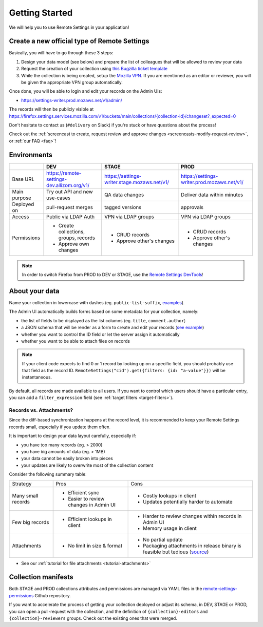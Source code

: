 .. _getting-started:

Getting Started
===============

We will help you to use Remote Settings in your application!

.. _go-to-prod:

Create a new official type of Remote Settings
---------------------------------------------

Basically, you will have to go through these 3 steps:

1. Design your data model (see below) and prepare the list of colleagues that will be allowed to review your data
2. Request the creation of your collection using `this Bugzilla ticket template <https://bugzilla.mozilla.org/enter_bug.cgi?assigned_to=mathieu%40mozilla.com&bug_file_loc=http%3A%2F%2F&bug_ignored=0&bug_severity=normal&bug_status=NEW&bug_type=task&cf_fx_iteration=---&cf_fx_points=---&cf_status_firefox85=---&cf_status_firefox86=---&cf_status_firefox87=---&cf_status_firefox_esr78=---&cf_tracking_firefox85=---&cf_tracking_firefox86=---&cf_tracking_firefox87=---&cf_tracking_firefox_esr78=---&cf_tracking_firefox_relnote=---&cf_tracking_firefox_sumo=---&comment=Collection%20name%3A%20_____%20%28eg.%20fingerprint-fonts%2C%20focus-experiments%2C%20...%29%0D%0ADescription%3A%20...%0D%0AEstimated%20collection%20size%3A%20%20%7EX%20records%2C%20%7EY%20kB%0D%0A%0D%0AList%20of%20LDAP%20emails%20allowed%20to%20change%20the%20records%20%28editors%29%3A%0D%0A%20-%20user1%40mozilla.com%0D%0A%20-%20...%0D%0A%0D%0AList%20of%20LDAP%20emails%20allowed%20to%20approve%20the%20changes%20%28reviewers%29%0D%0A%20-%20user1%40mozilla.com%0D%0A%20-%20...%0D%0A%0D%0A%28optional%29%20Allow%20file%20attachments%20on%20records%3A%20%28yes%2Fno%29%0D%0A%28optional%29%20Are%20attachments%20required%20on%20records%20%28yes%2Fno%29%0D%0A%28optional%29%20List%20of%20fields%20names%20to%20display%20as%20columns%20in%20the%20records%20list%20UI%3A%20%28eg.%20%22name%22%2C%20%22details.size%22%29%0D%0A%28optional%29%20JSON%20schema%20to%20validate%20records%20%28in%20YAML%20format%29%3A%20%28eg.%20https%3A%2F%2Fgist.github.com%2Fleplatrem%2F4d86d5a64a56b5d8990be9af592d0e7f%29%0D%0A%28optional%29%20Manual%20records%20ID%3A%20%28yes%2Fno%29%0D%0A%28optional%29%20JEXL%20target%20filters%3A%20%28yes%2Fno%29%0D%0A&component=Server%3A%20Remote%20Settings&contenttypemethod=list&contenttypeselection=text%2Fplain&defined_groups=1&filed_via=standard_form&flag_type-37=X&flag_type-607=X&flag_type-708=X&flag_type-721=X&flag_type-737=X&flag_type-748=X&flag_type-787=X&flag_type-800=X&flag_type-803=X&flag_type-846=X&flag_type-864=X&flag_type-936=X&flag_type-945=X&form_name=enter_bug&groups=mozilla-employee-confidential&maketemplate=Remember%20values%20as%20bookmarkable%20template&op_sys=Unspecified&priority=--&product=Cloud%20Services&rep_platform=Unspecified&short_desc=Please%20create%20the%20new%20collection%20%22_____%22&target_milestone=---&version=unspecified>`_
3. While the collection is being created, setup the `Mozilla VPN <https://mana.mozilla.org/wiki/display/IT/Mozilla+Corporate+VPN>`_. If you are mentioned as an editor or reviewer, you will be given the appropriate VPN group automatically.

Once done, you will be able to login and edit your records on the Admin UIs:

- https://settings-writer.prod.mozaws.net/v1/admin/

The records will then be publicly visible at `<https://firefox.settings.services.mozilla.com/v1/buckets/main/collections/{collection-id}/changeset?_expected=0>`__

Don't hesitate to contact us (``#delivery`` on Slack) if you're stuck or have questions about the process!

Check out the :ref:`screencast to create, request review and approve changes <screencasts-modify-request-review>`, or :ref:`our FAQ <faq>`!


Environments
------------

+--------------+---------------------------------------------+----------------------------------------------+---------------------------------------------+
|              | DEV                                         | STAGE                                        | PROD                                        |
+==============+=============================================+==============================================+=============================================+
| Base URL     | https://remote-settings-dev.allizom.org/v1/ | https://settings-writer.stage.mozaws.net/v1/ | https://settings-writer.prod.mozaws.net/v1/ |
+--------------+---------------------------------------------+----------------------------------------------+---------------------------------------------+
| Main purpose | Try out API and new use-cases               | QA data changes                              | Deliver data within minutes                 |
+--------------+---------------------------------------------+----------------------------------------------+---------------------------------------------+
| Deployed on  | pull-request merges                         | tagged versions                              | approvals                                   |
+--------------+---------------------------------------------+----------------------------------------------+---------------------------------------------+
| Access       | Public via LDAP Auth                        | VPN via LDAP groups                          | VPN via LDAP groups                         |
+--------------+---------------------------------------------+----------------------------------------------+---------------------------------------------+
| Permissions  | - Create collections, groups, records       | - CRUD records                               | - CRUD records                              |
|              | - Approve own changes                       | - Approve other's changes                    | - Approve other's changes                   |
+--------------+---------------------------------------------+----------------------------------------------+---------------------------------------------+


.. note::

    In order to switch Firefox from PROD to DEV or STAGE, use the `Remote Settings DevTools <https://github.com/mozilla/remote-settings-devtools>`_!


About your data
---------------

Name your collection in lowercase with dashes (eg. ``public-list-suffix``, `examples  <https://firefox.settings.services.mozilla.com/v1/buckets/main/collections?_fields=id>`_).

The Admin UI automatically builds forms based on some metadata for your collection, namely:

- the list of fields to be displayed as the list columns (eg. ``title``, ``comment.author``)
- a JSON schema that will be render as a form to create and edit your records  (`see example <https://bugzilla.mozilla.org/show_bug.cgi?id=1500868>`_)
- whether you want to control the ID field or let the server assign it automatically
- whether you want to be able to attach files on records

.. note::

    If your client code expects to find 0 or 1 record by looking up on a specific field, you should probably use that field as the record ID. ``RemoteSettings("cid").get({filters: {id: "a-value"}})`` will be instantaneous.

By default, all records are made available to all users. If you want to control which users should have a particular entry, you can add a ``filter_expression`` field (see :ref:`target filters <target-filters>`).


Records vs. Attachments?
''''''''''''''''''''''''

Since the diff-based synchronization happens at the record level, it is recommended to keep your Remote Settings records small, especially if you update them often.

It is important to design your data layout carefully, especially if:

* you have too many records (eg. > 2000)
* you have big amounts of data (eg. > 1MB)
* your data cannot be easily broken into pieces
* your updates are likely to overwrite most of the collection content

Consider the following summary table:

+-------------------------------------+--------------------------------------+-------------------------------------+
| Strategy                            | Pros                                 | Cons                                |
+-------------------------------------+--------------------------------------+-------------------------------------+
| Many small records                  | - Efficient sync                     | - Costly lookups in client          |
|                                     | - Easier to review changes in Admin  | - Updates potentially harder to     |
|                                     |   UI                                 |   automate                          |
|                                     |                                      |                                     |
+-------------------------------------+--------------------------------------+-------------------------------------+
| Few big records                     | - Efficient lookups in client        | - Harder to review changes within   |
|                                     |                                      |   records in Admin UI               |
|                                     |                                      | - Memory usage in client            |
|                                     |                                      |                                     |
+-------------------------------------+--------------------------------------+-------------------------------------+
| Attachments                         | - No limit in size & format          | - No partial update                 |
|                                     |                                      | - Packaging attachments in release  |
|                                     |                                      |   binary is feasible but tedious    |
|                                     |                                      |   (source_)                         |
|                                     |                                      |                                     |
+-------------------------------------+--------------------------------------+-------------------------------------+

.. _source: https://searchfox.org/mozilla-central/rev/dd042f25a8da58d565d199dcfebe4f34db64863c/taskcluster/docker/periodic-updates/scripts/periodic_file_updates.sh#309-324

- See our :ref:`tutorial for file attachments <tutorial-attachments>`


.. _collection-manifests:

Collection manifests
--------------------

Both STAGE and PROD collections attributes and permissions are managed via YAML files in the `remote-settings-permissions <https://github.com/mozilla-services/remote-settings-permissions>`_ Github repository.

If you want to accelerate the process of getting your collection deployed or adjust its schema, in DEV, STAGE or PROD, you can open a pull-request with the collection, and the definition of ``{collection}-editors`` and ``{collection}-reviewers`` groups. Check out the existing ones that were merged.
